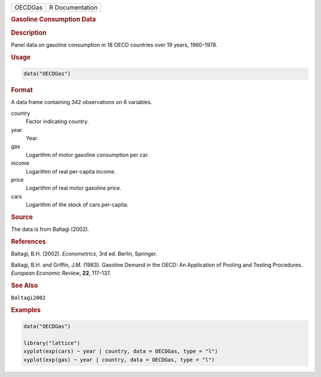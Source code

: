 .. container::

   ======= ===============
   OECDGas R Documentation
   ======= ===============

   .. rubric:: Gasoline Consumption Data
      :name: OECDGas

   .. rubric:: Description
      :name: description

   Panel data on gasoline consumption in 18 OECD countries over 19
   years, 1960–1978.

   .. rubric:: Usage
      :name: usage

   .. code:: R

      data("OECDGas")

   .. rubric:: Format
      :name: format

   A data frame containing 342 observations on 6 variables.

   country
      Factor indicating country.

   year
      Year.

   gas
      Logarithm of motor gasoline consumption per car.

   income
      Logarithm of real per-capita income.

   price
      Logarithm of real motor gasoline price.

   cars
      Logarithm of the stock of cars per-capita.

   .. rubric:: Source
      :name: source

   The data is from Baltagi (2002).

   .. rubric:: References
      :name: references

   Baltagi, B.H. (2002). *Econometrics*, 3rd ed. Berlin, Springer.

   Baltagi, B.H. and Griffin, J.M. (1983). Gasoline Demand in the OECD:
   An Application of Pooling and Testing Procedures. *European Economic
   Review*, **22**, 117–137.

   .. rubric:: See Also
      :name: see-also

   ``Baltagi2002``

   .. rubric:: Examples
      :name: examples

   .. code:: R

      data("OECDGas")

      library("lattice")
      xyplot(exp(cars) ~ year | country, data = OECDGas, type = "l")
      xyplot(exp(gas) ~ year | country, data = OECDGas, type = "l")
